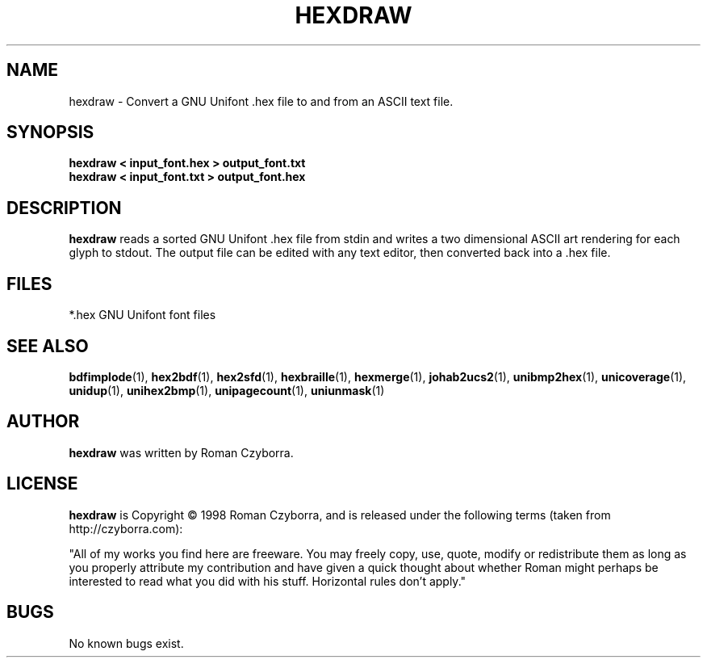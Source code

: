 .TH HEXDRAW 1 "2008 Jul 06"
.SH NAME
hexdraw \- Convert a GNU Unifont .hex file to and from an ASCII text file.
.SH SYNOPSIS
.br
.B hexdraw < input_font.hex > output_font.txt
.br
.B hexdraw < input_font.txt > output_font.hex
.SH DESCRIPTION
.B hexdraw
reads a sorted GNU Unifont .hex file from stdin and writes a two
dimensional ASCII art rendering for each glyph to stdout.  The
output file can be edited with any text editor, then converted
back into a .hex file.
.PP
.SH FILES
.TP 15
*.hex GNU Unifont font files
.SH SEE ALSO
.BR bdfimplode (1),
.BR hex2bdf (1),
.BR hex2sfd (1),
.BR hexbraille (1),
.BR hexmerge (1),
.BR johab2ucs2 (1),
.BR unibmp2hex (1),
.BR unicoverage (1),
.BR unidup (1),
.BR unihex2bmp (1),
.BR unipagecount (1),
.BR uniunmask (1)
.SH AUTHOR
.B hexdraw
was written by Roman Czyborra.
.SH LICENSE
.B hexdraw
is Copyright \(co 1998 Roman Czyborra, and is released under the following
terms (taken from http://czyborra.com):
.PP
"All of my works you find here are freeware. You may freely copy, use, quote,
modify or redistribute them as long as you properly attribute my contribution
and have given a quick thought about whether Roman might perhaps be interested
to read what you did with his stuff. Horizontal rules don't apply."
.SH BUGS
No known bugs exist.
